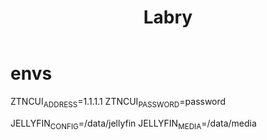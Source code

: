 #+TITLE: Labry

* envs
ZTNCUI_ADDRESS=1.1.1.1
ZTNCUI_PASSWORD=password

JELLYFIN_CONFIG=/data/jellyfin
JELLYFIN_MEDIA=/data/media